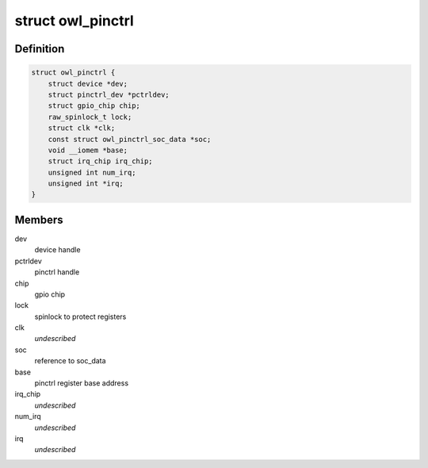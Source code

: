 .. -*- coding: utf-8; mode: rst -*-
.. src-file: drivers/pinctrl/actions/pinctrl-owl.c

.. _`owl_pinctrl`:

struct owl_pinctrl
==================

.. c:type:: struct owl_pinctrl

    pinctrl state of the device

.. _`owl_pinctrl.definition`:

Definition
----------

.. code-block:: c

    struct owl_pinctrl {
        struct device *dev;
        struct pinctrl_dev *pctrldev;
        struct gpio_chip chip;
        raw_spinlock_t lock;
        struct clk *clk;
        const struct owl_pinctrl_soc_data *soc;
        void __iomem *base;
        struct irq_chip irq_chip;
        unsigned int num_irq;
        unsigned int *irq;
    }

.. _`owl_pinctrl.members`:

Members
-------

dev
    device handle

pctrldev
    pinctrl handle

chip
    gpio chip

lock
    spinlock to protect registers

clk
    *undescribed*

soc
    reference to soc_data

base
    pinctrl register base address

irq_chip
    *undescribed*

num_irq
    *undescribed*

irq
    *undescribed*

.. This file was automatic generated / don't edit.

